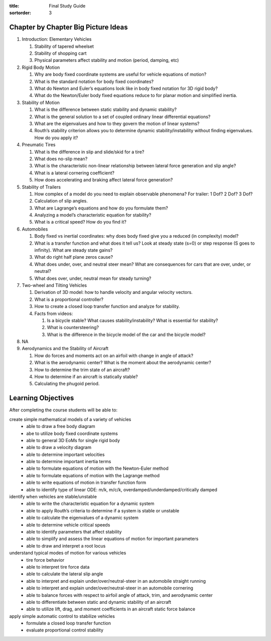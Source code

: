 :title: Final Study Guide
:sortorder: 3

Chapter by Chapter Big Picture Ideas
====================================

1. Introduction: Elementary Vehicles

   1. Stability of tapered wheelset
   2. Stability of shopping cart
   3. Physical parameters affect stability and motion (period, damping, etc)

2. Rigid Body Motion

   1. Why are body fixed coordinate systems are useful for vehicle equations of motion?
   2. What is the standard notation for body fixed coordinates?
   3. What do Newton and Euler’s equations look like in body fixed notation for 3D rigid body?
   4. What do the Newton/Euler body fixed equations reduce to for planar motion and simplified inertia.

3. Stability of Motion

   1. What is the difference between static stability and dynamic stability?
   2. What is the general solution to a set of coupled ordinary linear differential equations?
   3. What are the eigenvalues and how to they govern the motion of linear systems?
   4. Routh’s stability criterion allows you to determine dynamic stability/instability without finding eigenvalues. How do you apply it?

4. Pneumatic Tires

   1. What is the difference in slip and slide/skid for a tire?
   2. What does no-slip mean?
   3. What is the characteristic non-linear relationship between lateral force generation and slip angle?
   4. What is a lateral cornering coefficient?
   5. How does accelerating and braking affect lateral force generation?

5. Stability of Trailers

   1. How complex of a model do you need to explain observable phenomena? For trailer: 1 Dof? 2 Dof? 3 Dof?
   2. Calculation of slip angles.
   3. What are Lagrange’s equations and how do you formulate them?
   4. Analyzing a model’s characteristic equation for stability?
   5. What is a critical speed? How do you find it?

6. Automobiles

   1. Body fixed vs inertial coordinates: why does body fixed give you a reduced (in complexity) model?
   2. What is a transfer function and what does it tell us? Look at steady state (s=0) or step response (S goes to infinity). What are steady state gains?
   3. What do right half plane zeros cause?
   4. What does under, over, and neutral steer mean? What are consequences for cars that are over, under, or neutral?
   5. What does over, under, neutral mean for steady turning?

7. Two-wheel and Tilting Vehicles

   1. Derivation of 3D model: how to handle velocity and angular velocity vectors.
   2. What is a proportional controller?
   3. How to create a closed loop transfer function and analyze for stability.
   4. Facts from videos:

      1. Is a bicycle stable? What causes stability/instability? What is essential for stability?
      2. What is countersteering?
      3. What is the difference in the bicycle model of the car and the bicycle model?

8. NA

9. Aerodynamics and the Stability of Aircraft

   1. How do forces and moments act on an airfoil with change in angle of attack?
   2. What is the aerodynamic center? What is the moment about the aerodynamic center?
   3. How to determine the trim state of an aircraft?
   4. How to determine if an aircraft is statically stable?
   5. Calculating the phugoid period.

Learning Objectives
===================

After completing the course students will be able to:

create simple mathematical models of a variety of vehicles
   * able to draw a free body diagram
   * abe to utilize body fixed coordinate systems
   * able to general 3D EoMs for single rigid body
   * able to draw a velocity diagram
   * able to determine important velocities
   * able to determine important inertia terms
   * able to formulate equations of motion with the Newton-Euler method
   * able to formulate equations of motion with the Lagrange method
   * able to write equations of motion in transfer function form
   * able to identify type of linear ODE: m/k, m/c/k, overdamped/underdamped/critically damped
identify when vehicles are stable/unstable
   * able to write the characteristic equation for a dynamic system
   * able to apply Routh’s criteria to determine if a system is stable or unstable
   * able to calculate the eigenvalues of a dynamic system
   * able to determine vehicle critical speeds
   * able to identify parameters that affect stability
   * able to simplify and assess the linear equations of motion for important parameters
   * able to draw and interpret a root locus
understand typical modes of motion for various vehicles
   * tire force behavior
   * able to interpret tire force data
   * able to calculate the lateral slip angle
   * able to interpret and explain under/over/neutral-steer in an automobile straight running
   * able to interpret and explain under/over/neutral-steer in an automobile cornering
   * able to balance forces with respect to airfoil angle of attack, trim, and aerodynamic center
   * able to differentiate between static and dynamic stability of an aircraft
   * able to utilize lift, drag, and moment coefficients in an aircraft static force balance
apply simple automatic control to stabilize vehicles
   * formulate a closed loop transfer function
   * evaluate proportional control stability
